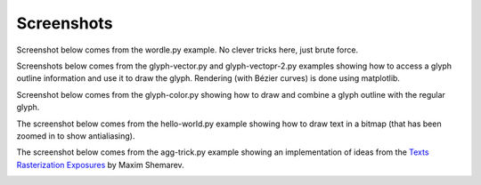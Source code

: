 ===========
Screenshots
===========

Screenshot below comes from the wordle.py example. No clever tricks here, just
brute force.

.. image:: _static/wordle.png

Screenshots below comes from the glyph-vector.py and glyph-vectopr-2.py
examples showing how to access a glyph outline information and use it to draw
the glyph. Rendering (with Bézier curves) is done using matplotlib.

.. image:: _static/S.png
.. image:: _static/G.png


Screenshot below comes from the glyph-color.py showing how to draw and combine
a glyph outline with the regular glyph.

.. image:: _static/outline.png

The screenshot below comes from the hello-world.py example showing how to draw
text in a bitmap (that has been zoomed in to show antialiasing).

.. image:: _static/hello-world.png


The screenshot below comes from the agg-trick.py example showing an
implementation of ideas from the `Texts Rasterization Exposures
<http://agg.sourceforge.net/antigrain.com/research/font_rasterization/>`_ by
Maxim Shemarev.

.. image:: _static/agg-trick.png
